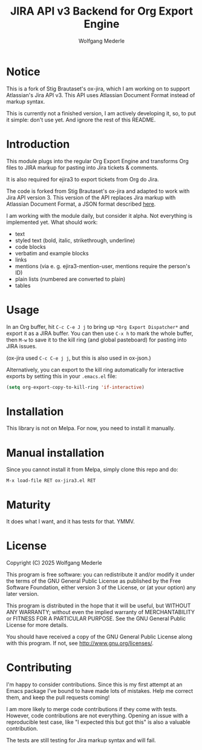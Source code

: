 #+TITLE: JIRA API v3 Backend for Org Export Engine
#+AUTHOR: Wolfgang Mederle
#+Startup: indent

* Notice

This is a fork of Stig Brautaset's ox-jira, which I am working on to support Atlassian's Jira API v3. This API uses Atlassian Document Format instead of markup syntax.

This is currently not a finished version, I am actively developing it, so, to put it simple: don't use yet. And ignore the rest of this README.


* Introduction

This module plugs into the regular Org Export Engine and transforms Org files to JIRA markup for pasting into Jira tickets & comments.

It is also required for ejira3 to export tickets from Org do Jira.

The code is forked from Stig Brautaset's ox-jira and adapted to work with Jira API version 3. This version of the API replaces Jira markup with Atlassian Document Format, a JSON format described [[https://developer.atlassian.com/cloud/jira/platform/apis/document/structure/][here]].

I am working with the module daily, but consider it alpha. Not everything is implemented yet. What should work:

- text
- styled text (bold, italic, strikethrough, underline)
- code blocks
- verbatim and example blocks
- links
- mentions (via e. g. ejira3-mention-user, mentions require the person's ID)
- plain lists (numbered are converted to plain)
- tables
  
* Usage

  In an Org buffer, hit =C-c C-e J j= to bring up =*Org Export Dispatcher*=
  and export it as a JIRA buffer. You can then use =C-x h= to mark the whole
  buffer, then =M-w= to save it to the kill ring (and global pasteboard) for
  pasting into JIRA issues.

  (ox-jira used =C-c C-e j j=, but this is also used in ox-json.)

  Alternatively, you can export to the kill ring automatically for
  interactive exports by setting this in your =.emacs.el= file:

  #+BEGIN_SRC emacs-lisp
    (setq org-export-copy-to-kill-ring 'if-interactive)
  #+END_SRC

* Installation

  This library is not on Melpa. For now, you need to install it manually.

* Manual installation

  Since you cannot install it from Melpa, simply clone this repo and do:

  #+BEGIN_EXAMPLE
  M-x load-file RET ox-jira3.el RET
  #+END_EXAMPLE

* Maturity

  It does what I want, and it has tests for that. YMMV.

* License

  Copyright (C) 2025 Wolfgang Mederle

  This program is free software: you can redistribute it and/or modify it
  under the terms of the GNU General Public License as published by the Free
  Software Foundation, either version 3 of the License, or (at your option)
  any later version.

  This program is distributed in the hope that it will be useful, but WITHOUT
  ANY WARRANTY; without even the implied warranty of MERCHANTABILITY or
  FITNESS FOR A PARTICULAR PURPOSE. See the GNU General Public License for
  more details.

  You should have received a copy of the GNU General Public License along with
  this program. If not, see <http://www.gnu.org/licenses/>.

* Contributing

  I'm happy to consider contributions. Since this is my first attempt at an
  Emacs package I've bound to have made lots of mistakes. Help me correct
  them, and keep the pull requests coming!

  I am more likely to merge code contributions if they come with tests.
  However, code contributions are not everything. Opening an issue with a
  reproducible test case, like "I expected this but got this" is also a
  valuable contribution.

  The tests are still testing for Jira markup syntax and will fail.
